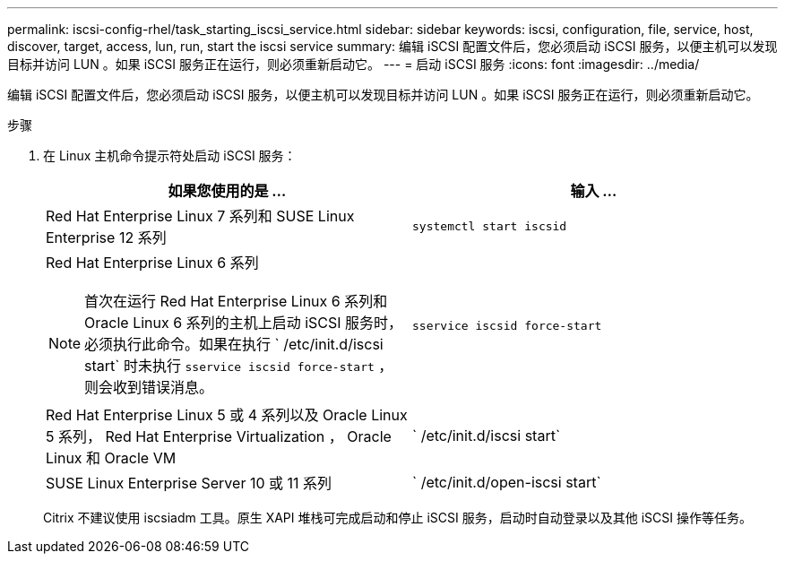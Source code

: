 ---
permalink: iscsi-config-rhel/task_starting_iscsi_service.html 
sidebar: sidebar 
keywords: iscsi, configuration, file, service, host, discover, target, access, lun, run, start the iscsi service 
summary: 编辑 iSCSI 配置文件后，您必须启动 iSCSI 服务，以便主机可以发现目标并访问 LUN 。如果 iSCSI 服务正在运行，则必须重新启动它。 
---
= 启动 iSCSI 服务
:icons: font
:imagesdir: ../media/


[role="lead"]
编辑 iSCSI 配置文件后，您必须启动 iSCSI 服务，以便主机可以发现目标并访问 LUN 。如果 iSCSI 服务正在运行，则必须重新启动它。

.步骤
. 在 Linux 主机命令提示符处启动 iSCSI 服务：
+
|===
| 如果您使用的是 ... | 输入 ... 


 a| 
Red Hat Enterprise Linux 7 系列和 SUSE Linux Enterprise 12 系列
 a| 
`systemctl start iscsid`



 a| 
Red Hat Enterprise Linux 6 系列

[NOTE]
====
首次在运行 Red Hat Enterprise Linux 6 系列和 Oracle Linux 6 系列的主机上启动 iSCSI 服务时，必须执行此命令。如果在执行 ` /etc/init.d/iscsi start` 时未执行 `sservice iscsid force-start` ，则会收到错误消息。

==== a| 
`sservice iscsid force-start`



 a| 
Red Hat Enterprise Linux 5 或 4 系列以及 Oracle Linux 5 系列， Red Hat Enterprise Virtualization ， Oracle Linux 和 Oracle VM
 a| 
` /etc/init.d/iscsi start`



 a| 
SUSE Linux Enterprise Server 10 或 11 系列
 a| 
` /etc/init.d/open-iscsi start`

|===
+
Citrix 不建议使用 iscsiadm 工具。原生 XAPI 堆栈可完成启动和停止 iSCSI 服务，启动时自动登录以及其他 iSCSI 操作等任务。


